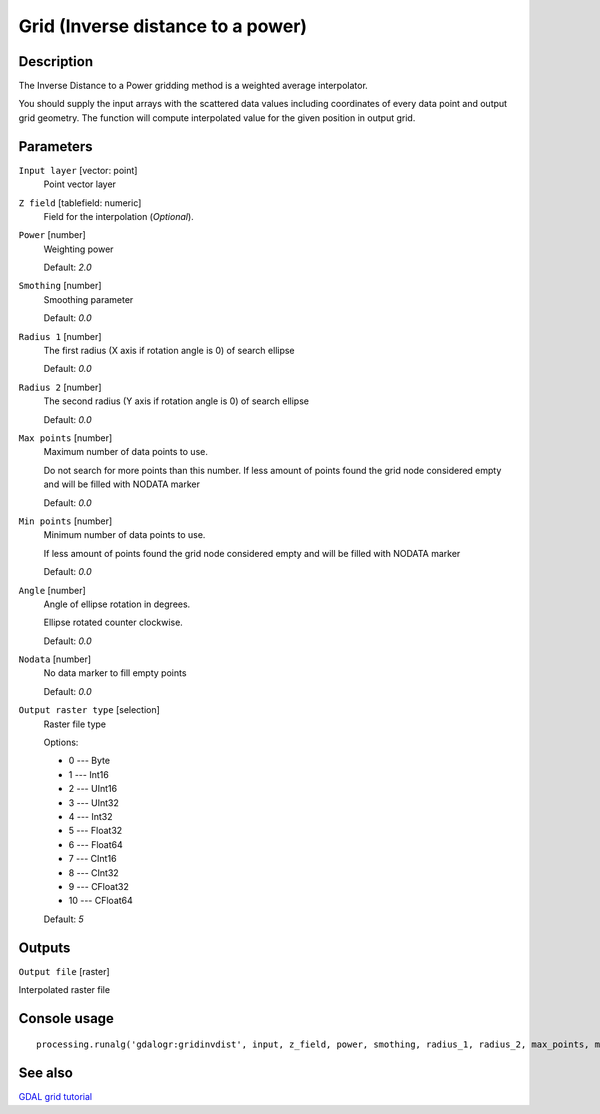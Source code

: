 Grid (Inverse distance to a power)
==================================

Description
-----------
The Inverse Distance to a Power gridding method is a weighted average interpolator. 

You should supply the input arrays with the scattered data values including coordinates of every data point and output
grid geometry. The function will compute interpolated value for the given position in output grid.

Parameters
----------

``Input layer`` [vector: point]
  Point vector layer

``Z field`` [tablefield: numeric]
  Field for the interpolation (*Optional*).

``Power`` [number]
  Weighting power 
  
  Default: *2.0*

``Smothing`` [number]
  Smoothing parameter

  Default: *0.0*

``Radius 1`` [number]
  The first radius (X axis if rotation angle is 0) of search ellipse

  Default: *0.0*

``Radius 2`` [number]
  The second radius (Y axis if rotation angle is 0) of search ellipse

  Default: *0.0*

``Max points`` [number]
  Maximum number of data points to use.
  
  Do not search for more points than this number. If less amount of points found the grid node considered empty and 
  will be filled with NODATA marker

  Default: *0.0*

``Min points`` [number]
  Minimum number of data points to use.
  
  If less amount of points found the grid node considered empty and will be filled with NODATA marker

  Default: *0.0*

``Angle`` [number]
  Angle of ellipse rotation in degrees.
  
  Ellipse rotated counter clockwise.

  Default: *0.0*

``Nodata`` [number]
  No data marker to fill empty points

  Default: *0.0*

``Output raster type`` [selection]
  Raster file type

  Options:

  * 0 --- Byte
  * 1 --- Int16
  * 2 --- UInt16
  * 3 --- UInt32
  * 4 --- Int32
  * 5 --- Float32
  * 6 --- Float64
  * 7 --- CInt16
  * 8 --- CInt32
  * 9 --- CFloat32
  * 10 --- CFloat64

  Default: *5*

Outputs
-------

``Output file`` [raster]

Interpolated raster file

Console usage
-------------

::

  processing.runalg('gdalogr:gridinvdist', input, z_field, power, smothing, radius_1, radius_2, max_points, min_points, angle, nodata, rtype, output)

See also
--------
`GDAL grid tutorial <http://www.gdal.org/grid_tutorial.html>`_

